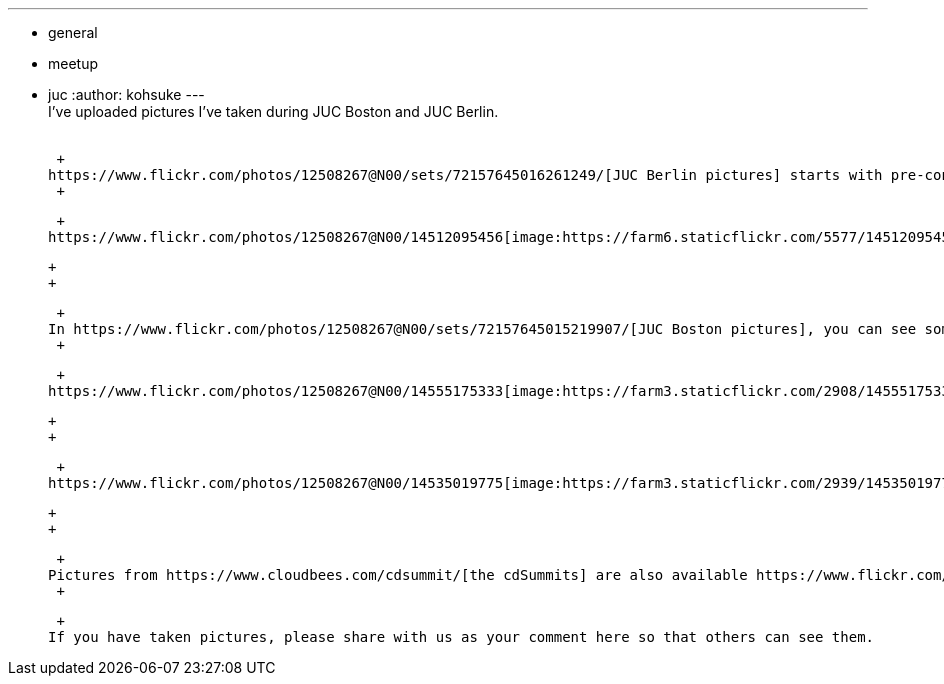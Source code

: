 ---
:layout: post
:title: Pictures from JUC and cdSummit
:nodeid: 489
:created: 1404403566
:tags:
  - general
  - meetup
  - juc
:author: kohsuke
---
 +
I've uploaded pictures I've taken during JUC Boston and JUC Berlin. +
 +

 +
https://www.flickr.com/photos/12508267@N00/sets/72157645016261249/[JUC Berlin pictures] starts with pre-conference beer garden meet-up. See https://github.com/vlatombe[Vincent Latombe] gives a talk about https://wiki.jenkins.io/display/JENKINS/Literate+Plugin[Literate plugin]. I really appreciated his coming to this despite the fact that the event was only a few days before his wedding: +
 +

 +
https://www.flickr.com/photos/12508267@N00/14512095456[image:https://farm6.staticflickr.com/5577/14512095456_7d592d5f9b_n.jpg[image,width=320,height=213]] +

 +
 +

 +
In https://www.flickr.com/photos/12508267@N00/sets/72157645015219907/[JUC Boston pictures], you can see some nice Jenkins lighting effect, as well as my fellow colleague Corey Phelan using World Cup to lure attendees into a booth: +
 +

 +
https://www.flickr.com/photos/12508267@N00/14555175333[image:https://farm3.staticflickr.com/2908/14555175333_48aa816387_n.jpg[IMG_8721,width=213,height=320]] +

 +
 +

 +
https://www.flickr.com/photos/12508267@N00/14535019775[image:https://farm3.staticflickr.com/2939/14535019775_60e691c1dc_n.jpg[IMG_8745,width=320,height=213]] +

 +
 +

 +
Pictures from https://www.cloudbees.com/cdsummit/[the cdSummits] are also available https://www.flickr.com/photos/12508267@N00/sets/72157645015519967/[here] and https://www.flickr.com/photos/12508267@N00/sets/72157645015398517/[here]. +
 +

 +
If you have taken pictures, please share with us as your comment here so that others can see them.
